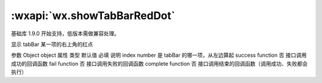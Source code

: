 :wxapi:`wx.showTabBarRedDot`
============================================

.. function:: wx.showTabBarRedDot(Object object)

基础库 1.9.0 开始支持，低版本需做兼容处理。

显示 tabBar 某一项的右上角的红点

参数
Object object
属性	类型	默认值	必填	说明
index	number		是	tabBar 的哪一项，从左边算起
success	function		否	接口调用成功的回调函数
fail	function		否	接口调用失败的回调函数
complete	function		否	接口调用结束的回调函数（调用成功、失败都会执行）
